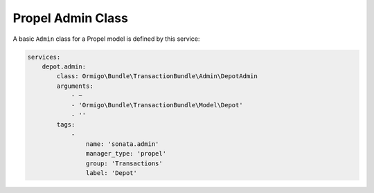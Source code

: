 Propel Admin Class
==================

A basic ``Admin`` class for a Propel model is defined by this service:

.. code-block:: yaml

    services:
        depot.admin:
            class: Ormigo\Bundle\TransactionBundle\Admin\DepotAdmin
            arguments:
                - ~
                - 'Ormigo\Bundle\TransactionBundle\Model\Depot'
                - ''
            tags:
                -
                    name: 'sonata.admin'
                    manager_type: 'propel'
                    group: 'Transactions'
                    label: 'Depot'
